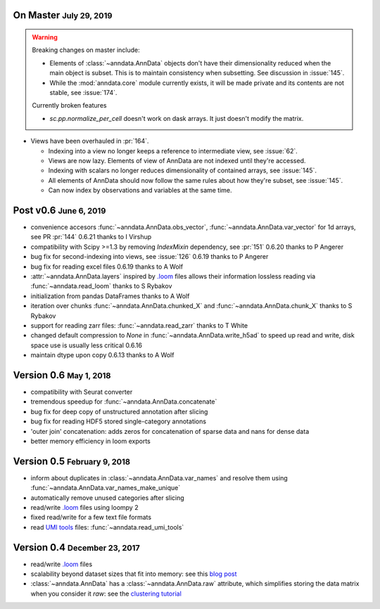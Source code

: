.. role:: small
.. role:: smaller
.. role:: noteversion


On Master :small:`July 29, 2019`
--------------------------------

.. warning::
   Breaking changes on master include:

   - Elements of :class:`~anndata.AnnData` objects don't have their dimensionality reduced when the main object is subset. This is to maintain consistency when subsetting. See discussion in :issue:`145`.
   - While the :mod:`anndata.core` module currently exists, it will be made private and its contents are not stable, see :issue:`174`.

   Currently broken features

   - `sc.pp.normalize_per_cell` doesn't work on dask arrays. It just doesn't modify the matrix.


- Views have been overhauled in :pr:`164`.

  - Indexing into a view no longer keeps a reference to intermediate view, see :issue:`62`.
  - Views are now lazy. Elements of view of AnnData are not indexed until they're accessed.
  - Indexing with scalars no longer reduces dimensionality of contained arrays, see :issue:`145`.
  - All elements of AnnData should now follow the same rules about how they're subset, see :issue:`145`.
  - Can now index by observations and variables at the same time.

Post v0.6 :small:`June 6, 2019`
---------------------------------

- convenience accesors :func:`~anndata.AnnData.obs_vector`, :func:`~anndata.AnnData.var_vector` for 1d arrays, see PR :pr:`144` :noteversion:`0.6.21` :smaller:`thanks to I Virshup`
- compatibility with Scipy >=1.3 by removing `IndexMixin` dependency, see :pr:`151` :noteversion:`0.6.20` :smaller:`thanks to P Angerer`
- bug fix for second-indexing into views, see :issue:`126` :noteversion:`0.6.19` :smaller:`thanks to P Angerer`
- bug fix for reading excel files :noteversion:`0.6.19` :smaller:`thanks to A Wolf`
- :attr:`~anndata.AnnData.layers` inspired by `.loom`_ files allows their information lossless reading via :func:`~anndata.read_loom` :smaller:`thanks to S Rybakov`
- initialization from pandas DataFrames :smaller:`thanks to A Wolf`
- iteration over chunks :func:`~anndata.AnnData.chunked_X` and :func:`~anndata.AnnData.chunk_X` :smaller:`thanks to S Rybakov`
- support for reading zarr files: :func:`~anndata.read_zarr` :smaller:`thanks to T White`
- changed default compression to `None` in :func:`~anndata.AnnData.write_h5ad` to speed up read and write, disk space use is usually less critical :noteversion:`0.6.16`
- maintain dtype upon copy :noteversion:`0.6.13` :smaller:`thanks to A Wolf`


Version 0.6 :small:`May 1, 2018`
--------------------------------

- compatibility with Seurat converter
- tremendous speedup for :func:`~anndata.AnnData.concatenate`
- bug fix for deep copy of unstructured annotation after slicing
- bug fix for reading HDF5 stored single-category annotations
- 'outer join' concatenation: adds zeros for concatenation of sparse data and nans for dense data
- better memory efficiency in loom exports


Version 0.5 :small:`February 9, 2018`
-------------------------------------

- inform about duplicates in :class:`~anndata.AnnData.var_names` and resolve them using :func:`~anndata.AnnData.var_names_make_unique`
- automatically remove unused categories after slicing
- read/write `.loom`_ files using loompy 2
- fixed read/write for a few text file formats
- read `UMI tools`_ files: :func:`~anndata.read_umi_tools`

.. _UMI tools: https://github.com/CGATOxford/UMI-tools


Version 0.4 :small:`December 23, 2017`
--------------------------------------

- read/write `.loom`_ files
- scalability beyond dataset sizes that fit into memory: see this `blog post`_
- :class:`~anndata.AnnData` has a :class:`~anndata.AnnData.raw` attribute, which simplifies storing the data matrix when you consider it *raw*: see the `clustering tutorial`_

.. _.loom: http://loompy.org
.. _blog post: http://falexwolf.de/blog/171223_AnnData_indexing_views_HDF5-backing/
.. _clustering tutorial: https://github.com/theislab/scanpy_usage/tree/master/170505_seurat
